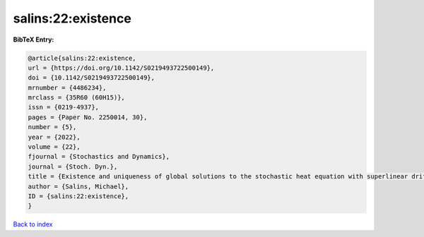 salins:22:existence
===================

.. :cite:t:`salins:22:existence`

.. bibliography:: ../../All.bib

**BibTeX Entry:**

.. code-block:: bibtex

   @article{salins:22:existence,
   url = {https://doi.org/10.1142/S0219493722500149},
   doi = {10.1142/S0219493722500149},
   mrnumber = {4486234},
   mrclass = {35R60 (60H15)},
   issn = {0219-4937},
   pages = {Paper No. 2250014, 30},
   number = {5},
   year = {2022},
   volume = {22},
   fjournal = {Stochastics and Dynamics},
   journal = {Stoch. Dyn.},
   title = {Existence and uniqueness of global solutions to the stochastic heat equation with superlinear drift on an unbounded spatial domain},
   author = {Salins, Michael},
   ID = {salins:22:existence},
   }

`Back to index <../index>`_

